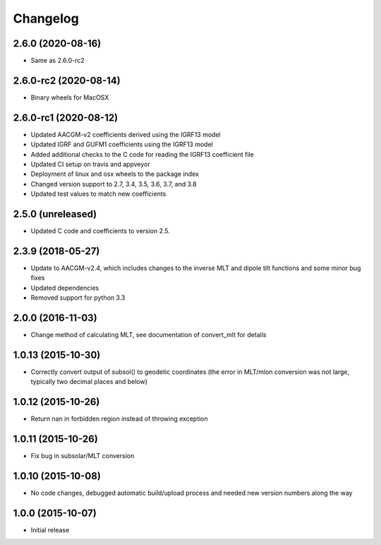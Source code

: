 
Changelog
=========
2.6.0 (2020-08-16)
-----------------------------------------
* Same as 2.6.0-rc2


2.6.0-rc2 (2020-08-14)
-----------------------------------------
* Binary wheels for MacOSX


2.6.0-rc1 (2020-08-12)
-----------------------------------------
* Updated AACGM-v2 coefficients derived using the IGRF13 model
* Updated IGRF and GUFM1 coefficients using the IGRF13 model
* Added additional checks to the C code for reading the IGRF13 coefficient file
* Updated CI setup on travis and appveyor
* Deployment of linux and osx wheels to the package index
* Changed version support to 2.7, 3.4, 3.5, 3.6, 3.7, and 3.8
* Updated test values to match new coefficients


2.5.0 (unreleased)
-----------------------------------------
* Updated C code and coefficients to version 2.5.


2.3.9 (2018-05-27)
-----------------------------------------

* Update to AACGM-v2.4, which includes changes to the inverse MLT and
  dipole tilt functions and some minor bug fixes
* Updated dependencies
* Removed support for python 3.3


2.0.0 (2016-11-03)
-----------------------------------------

* Change method of calculating MLT, see documentation of convert_mlt for details


1.0.13 (2015-10-30)
-----------------------------------------

* Correctly convert output of subsol() to geodetic coordinates (the error in MLT/mlon conversion was not large, typically two decimal places and below)


1.0.12 (2015-10-26)
-----------------------------------------

* Return nan in forbidden region instead of throwing exception


1.0.11 (2015-10-26)
-----------------------------------------

* Fix bug in subsolar/MLT conversion


1.0.10 (2015-10-08)
-----------------------------------------

* No code changes, debugged automatic build/upload process and needed new version numbers along the way


1.0.0 (2015-10-07)
-----------------------------------------

* Initial release
